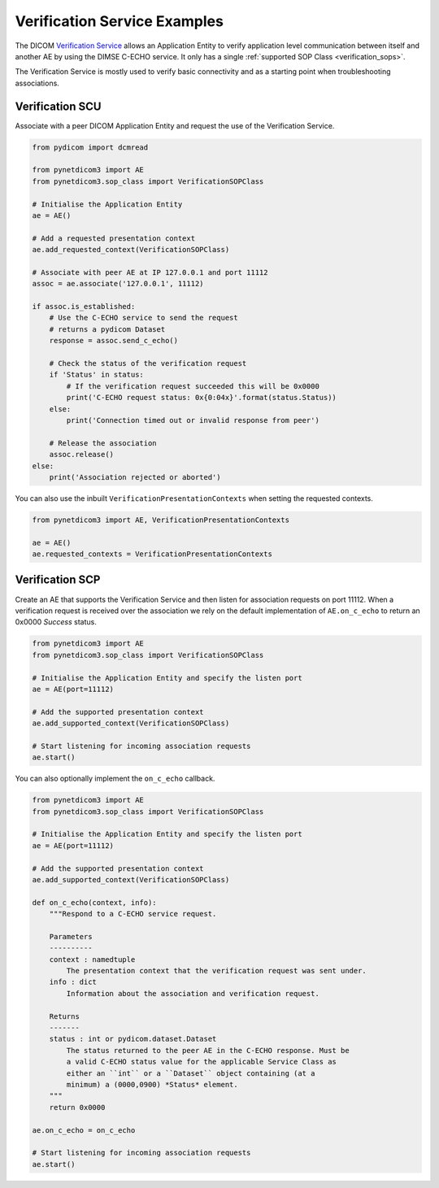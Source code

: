 Verification Service Examples
-----------------------------

The DICOM `Verification Service <http://dicom.nema.org/medical/dicom/current/output/html/part04.html#chapter_A>`_
allows an Application Entity to verify application level communication between
itself and another AE by using the DIMSE C-ECHO service. It only has a single
:ref:`supported SOP Class <verification_sops>`.

The Verification Service is mostly used to verify basic connectivity and as a
starting point when troubleshooting associations.

Verification SCU
~~~~~~~~~~~~~~~~

Associate with a peer DICOM Application Entity and request the use of the
Verification Service.

.. code-block:: python

   from pydicom import dcmread

   from pynetdicom3 import AE
   from pynetdicom3.sop_class import VerificationSOPClass

   # Initialise the Application Entity
   ae = AE()

   # Add a requested presentation context
   ae.add_requested_context(VerificationSOPClass)

   # Associate with peer AE at IP 127.0.0.1 and port 11112
   assoc = ae.associate('127.0.0.1', 11112)

   if assoc.is_established:
       # Use the C-ECHO service to send the request
       # returns a pydicom Dataset
       response = assoc.send_c_echo()

       # Check the status of the verification request
       if 'Status' in status:
           # If the verification request succeeded this will be 0x0000
           print('C-ECHO request status: 0x{0:04x}'.format(status.Status))
       else:
           print('Connection timed out or invalid response from peer')

       # Release the association
       assoc.release()
   else:
       print('Association rejected or aborted')

You can also use the inbuilt ``VerificationPresentationContexts`` when setting
the requested contexts.

.. code-block:: python

   from pynetdicom3 import AE, VerificationPresentationContexts

   ae = AE()
   ae.requested_contexts = VerificationPresentationContexts


Verification SCP
~~~~~~~~~~~~~~~~

Create an AE that supports the Verification Service and then listen for
association requests on port 11112. When a verification request is received
over the association we rely on the default implementation of ``AE.on_c_echo``
to return an 0x0000 *Success* status.

.. code-block:: python

   from pynetdicom3 import AE
   from pynetdicom3.sop_class import VerificationSOPClass

   # Initialise the Application Entity and specify the listen port
   ae = AE(port=11112)

   # Add the supported presentation context
   ae.add_supported_context(VerificationSOPClass)

   # Start listening for incoming association requests
   ae.start()

You can also optionally implement the ``on_c_echo`` callback.

.. code-block:: python

   from pynetdicom3 import AE
   from pynetdicom3.sop_class import VerificationSOPClass

   # Initialise the Application Entity and specify the listen port
   ae = AE(port=11112)

   # Add the supported presentation context
   ae.add_supported_context(VerificationSOPClass)

   def on_c_echo(context, info):
       """Respond to a C-ECHO service request.

       Parameters
       ----------
       context : namedtuple
           The presentation context that the verification request was sent under.
       info : dict
           Information about the association and verification request.

       Returns
       -------
       status : int or pydicom.dataset.Dataset
           The status returned to the peer AE in the C-ECHO response. Must be
           a valid C-ECHO status value for the applicable Service Class as
           either an ``int`` or a ``Dataset`` object containing (at a
           minimum) a (0000,0900) *Status* element.
       """
       return 0x0000

   ae.on_c_echo = on_c_echo

   # Start listening for incoming association requests
   ae.start()
